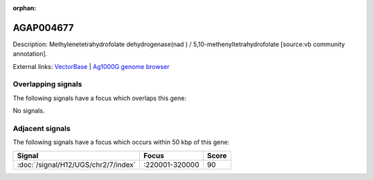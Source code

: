 :orphan:

AGAP004677
=============





Description: Methylenetetrahydrofolate dehydrogenase(nad ) / 5,10-methenyltetrahydrofolate [source:vb community annotation].

External links:
`VectorBase <https://www.vectorbase.org/Anopheles_gambiae/Gene/Summary?g=AGAP004677>`_ |
`Ag1000G genome browser <https://www.malariagen.net/apps/ag1000g/phase1-AR3/index.html?genome_region=2L:157348-186936#genomebrowser>`_

Overlapping signals
-------------------

The following signals have a focus which overlaps this gene:



No signals.



Adjacent signals
----------------

The following signals have a focus which occurs within 50 kbp of this gene:



.. cssclass:: table-hover
.. csv-table::
    :widths: auto
    :header: Signal,Focus,Score

    :doc:`/signal/H12/UGS/chr2/7/index`,":220001-320000",90
    


